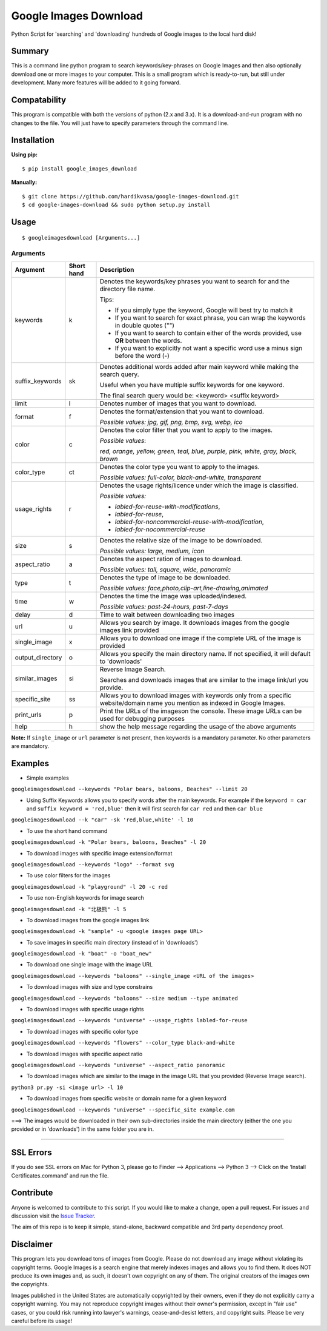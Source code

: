 Google Images Download
======================

Python Script for 'searching' and 'downloading' hundreds of Google images to the local hard disk!

Summary
-------

This is a command line python program to search keywords/key-phrases on Google Images
and then also optionally download one or more images to your computer.
This is a small program which is ready-to-run, but still under development.
Many more features will be added to it going forward.

Compatability
-------------

This program is compatible with both the versions of python (2.x and 3.x).
It is a download-and-run program with no changes to the file.
You will just have to specify parameters through the command line.

Installation
------------

**Using pip:**

::

    $ pip install google_images_download

**Manually:**

::

    $ git clone https://github.com/hardikvasa/google-images-download.git
    $ cd google-images-download && sudo python setup.py install

Usage
-----

::

    $ googleimagesdownload [Arguments...]

Arguments
~~~~~~~~~

+------------------+-------------+-------------------------------------------------------------------------------------------------------------------------------+
| Argument         | Short hand  | Description                                                                                                                   |
+==================+=============+===============================================================================================================================+
| keywords         | k           | Denotes the keywords/key phrases you want to search for and the directory file name.                                          |
|                  |             |                                                                                                                               |
|                  |             | Tips:                                                                                                                         |
|                  |             |                                                                                                                               |
|                  |             | * If you simply type the keyword, Google will best try to match it                                                            |
|                  |             | * If you want to search for exact phrase, you can wrap the keywords in double quotes ("")                                     |
|                  |             | * If you want to search to contain either of the words provided, use **OR** between the words.                                |
|                  |             | * If you want to explicitly not want a specific word use a minus sign before the word (-)                                     |
+------------------+-------------+-------------------------------------------------------------------------------------------------------------------------------+
| suffix_keywords  | sk          | Denotes additional words added after main keyword while making the search query.                                              |
|                  |             |                                                                                                                               |
|                  |             | Useful when you have multiple suffix keywords for one keyword.                                                                |
|                  |             |                                                                                                                               |
|                  |             | The final search query would be: <keyword> <suffix keyword>                                                                   |
+------------------+-------------+-------------------------------------------------------------------------------------------------------------------------------+
| limit            | l           | Denotes number of images that you want to download.                                                                           |
+------------------+-------------+-------------------------------------------------------------------------------------------------------------------------------+
| format           | f           | Denotes the format/extension that you want to download.                                                                       |
|                  |             |                                                                                                                               |
|                  |             | `Possible values: jpg, gif, png, bmp, svg, webp, ico`                                                                         |
+------------------+-------------+-------------------------------------------------------------------------------------------------------------------------------+
| color            | c           | Denotes the color filter that you want to apply to the images.                                                                |
|                  |             |                                                                                                                               |
|                  |             | `Possible values`:                                                                                                            |
|                  |             |                                                                                                                               |
|                  |             | `red, orange, yellow, green, teal, blue, purple, pink, white, gray, black, brown`                                             |
+------------------+-------------+-------------------------------------------------------------------------------------------------------------------------------+
| color_type       | ct          | Denotes the color type you want to apply to the images.                                                                       |
|                  |             |                                                                                                                               |
|                  |             | `Possible values: full-color, black-and-white, transparent`                                                                   |
+------------------+-------------+-------------------------------------------------------------------------------------------------------------------------------+
| usage_rights     | r           | Denotes the usage rights/licence under which the image is classified.                                                         |
|                  |             |                                                                                                                               |
|                  |             | `Possible values:`                                                                                                            |
|                  |             |                                                                                                                               |
|                  |             | * `labled-for-reuse-with-modifications`,                                                                                      |
|                  |             | * `labled-for-reuse`,                                                                                                         |
|                  |             | * `labled-for-noncommercial-reuse-with-modification`,                                                                         |
|                  |             | * `labled-for-nocommercial-reuse`                                                                                             |
+------------------+-------------+-------------------------------------------------------------------------------------------------------------------------------+
| size             | s           | Denotes the relative size of the image to be downloaded.                                                                      |
|                  |             |                                                                                                                               |
|                  |             | `Possible values: large, medium, icon`                                                                                        |
+------------------+-------------+-------------------------------------------------------------------------------------------------------------------------------+
| aspect_ratio     | a           | Denotes the aspect ration of images to download.                                                                              |
|                  |             |                                                                                                                               |
|                  |             | `Possible values: tall, square, wide, panoramic`                                                                              |
+------------------+-------------+-------------------------------------------------------------------------------------------------------------------------------+
| type             | t           | Denotes the type of image to be downloaded.                                                                                   |
|                  |             |                                                                                                                               |
|                  |             | `Possible values: face,photo,clip-art,line-drawing,animated`                                                                  |
+------------------+-------------+-------------------------------------------------------------------------------------------------------------------------------+
| time             | w           | Denotes the time the image was uploaded/indexed.                                                                              |
|                  |             |                                                                                                                               |
|                  |             | `Possible values: past-24-hours, past-7-days`                                                                                 |
+------------------+-------------+-------------------------------------------------------------------------------------------------------------------------------+
| delay            | d           | Time to wait between downloading two images                                                                                   |
+------------------+-------------+-------------------------------------------------------------------------------------------------------------------------------+
| url              | u           | Allows you search by image. It downloads images from the google images link provided                                          |
+------------------+-------------+-------------------------------------------------------------------------------------------------------------------------------+
| single_image     | x           | Allows you to download one image if the complete URL of the image is provided                                                 |
+------------------+-------------+-------------------------------------------------------------------------------------------------------------------------------+
| output_directory | o           | Allows you specify the main directory name. If not specified, it will default to 'downloads'                                  |
+------------------+-------------+-------------------------------------------------------------------------------------------------------------------------------+
| similar_images   | si          | Reverse Image Search.                                                                                                         |
|                  |             |                                                                                                                               |
|                  |             | Searches and downloads images that are similar to the image link/url you provide.                                             |
+------------------+-------------+-------------------------------------------------------------------------------------------------------------------------------+
| specific_site    | ss          | Allows you to download images with keywords only from a specific website/domain name you mention as indexed in Google Images. |
+------------------+-------------+-------------------------------------------------------------------------------------------------------------------------------+
| print_urls       | p           | Print the URLs of the imageson the console. These image URLs can be used for debugging purposes                               |
+------------------+-------------+-------------------------------------------------------------------------------------------------------------------------------+
| help             | h           | show the help message regarding the usage of the above arguments                                                              |
+------------------+-------------+-------------------------------------------------------------------------------------------------------------------------------+

**Note:** If ``single_image`` or ``url`` parameter is not present, then keywords is a mandatory parameter. No other parameters are mandatory.

Examples
--------

- Simple examples

``googleimagesdownload --keywords "Polar bears, baloons, Beaches" --limit 20``

-  Using Suffix Keywords allows you to specify words after the main
   keywords. For example if the ``keyword = car`` and
   ``suffix keyword = 'red,blue'`` then it will first search for
   ``car red`` and then ``car blue``

``googleimagesdownload --k "car" -sk 'red,blue,white' -l 10``

-  To use the short hand command

``googleimagesdownload -k "Polar bears, baloons, Beaches" -l 20``

-  To download images with specific image extension/format

``googleimagesdownload --keywords "logo" --format svg``

-  To use color filters for the images

``googleimagesdownload -k "playground" -l 20 -c red``

-  To use non-English keywords for image search

``googleimagesdownload -k "北极熊" -l 5``

-  To download images from the google images link

``googleimagesdownload -k "sample" -u <google images page URL>``

-  To save images in specific main directory (instead of in 'downloads')

``googleimagesdownload -k "boat" -o "boat_new"``

-  To download one single image with the image URL

``googleimagesdownload --keywords "baloons" --single_image <URL of the images>``

-  To download images with size and type constrains

``googleimagesdownload --keywords "baloons" --size medium --type animated``

-  To download images with specific usage rights

``googleimagesdownload --keywords "universe" --usage_rights labled-for-reuse``

-  To download images with specific color type

``googleimagesdownload --keywords "flowers" --color_type black-and-white``

-  To download images with specific aspect ratio

``googleimagesdownload --keywords "universe" --aspect_ratio panoramic``

-  To download images which are similar to the image in the image URL that you provided (Reverse Image search).

``python3 pr.py -si <image url> -l 10``

-  To download images from specific website or domain name for a given keyword

``googleimagesdownload --keywords "universe" --specific_site example.com``

===> The images would be downloaded in their own sub-directories inside the main directory
(either the one you provided or in 'downloads') in the same folder you are in.

--------------

SSL Errors
----------

If you do see SSL errors on Mac for Python 3,
please go to Finder —> Applications —> Python 3 —> Click on the ‘Install Certificates.command’
and run the file.

Contribute
----------

Anyone is welcomed to contribute to this script.
If you would like to make a change, open a pull request.
For issues and discussion visit the
`Issue Tracker <https://github.com/hardikvasa/google-images-download/issues>`__.

The aim of this repo is to keep it simple, stand-alone, backward compatible and 3rd party dependency proof.

Disclaimer
----------

This program lets you download tons of images from Google.
Please do not download any image without violating its copyright terms.
Google Images is a search engine that merely indexes images and allows you to find them.
It does NOT produce its own images and, as such, it doesn't own copyright on any of them.
The original creators of the images own the copyrights.

Images published in the United States are automatically copyrighted by their owners,
even if they do not explicitly carry a copyright warning.
You may not reproduce copyright images without their owner's permission,
except in "fair use" cases,
or you could risk running into lawyer's warnings, cease-and-desist letters, and copyright suits.
Please be very careful before its usage!
